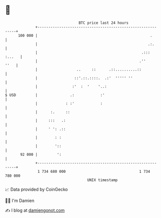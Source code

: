 * 👋

#+begin_example
                                     BTC price last 24 hours                    
                 +------------------------------------------------------------+ 
         100 000 |                                                    .       | 
                 |                                                   .:.      | 
                 |                                                .::: :...   | 
                 |                                               .''     ''   | 
                 |                  ..     ::      .::..........::            | 
                 |                 ::'.::.::::.  .:'  ''''' ''                | 
                 |                :'  :  '    '..:                            | 
   $ USD         |               .:            :'                             | 
                 |             : :'            :                              | 
                 |      :.     ::                                             | 
                 |     :::   .:                                               | 
                 |     ' ': .::                                               | 
                 |        : :                                                 | 
                 |        '::                                                 | 
          92 000 |         ':                                                 | 
                 +------------------------------------------------------------+ 
                  1 734 680 000                                  1 734 780 000  
                                         UNIX timestamp                         
#+end_example
📈 Data provided by CoinGecko

🧑‍💻 I'm Damien

✍️ I blog at [[https://www.damiengonot.com][damiengonot.com]]
